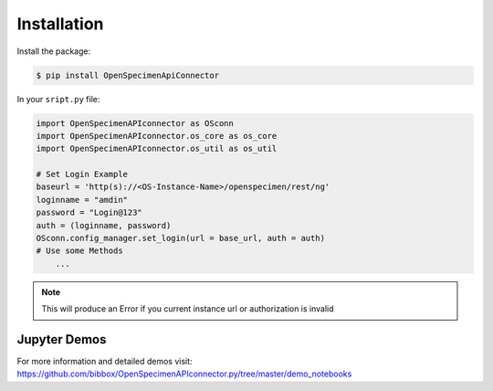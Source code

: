 ************
Installation
************

Install the package:

.. code:: console

    $ pip install OpenSpecimenApiConnector

In your ``sript.py`` file:

.. code:: python

    import OpenSpecimenAPIconnector as OSconn
    import OpenSpecimenAPIconnector.os_core as os_core
    import OpenSpecimenAPIconnector.os_util as os_util

    # Set Login Example
    baseurl = 'http(s)://<OS-Instance-Name>/openspecimen/rest/ng'
    loginname = "amdin"
    password = "Login@123"
    auth = (loginname, password)
    OSconn.config_manager.set_login(url = base_url, auth = auth)
    # Use some Methods
        ...

.. note::
    This will produce an Error if you current instance url or authorization is invalid 

Jupyter Demos
===================

For more information and detailed demos visit:
https://github.com/bibbox/OpenSpecimenAPIconnector.py/tree/master/demo_notebooks